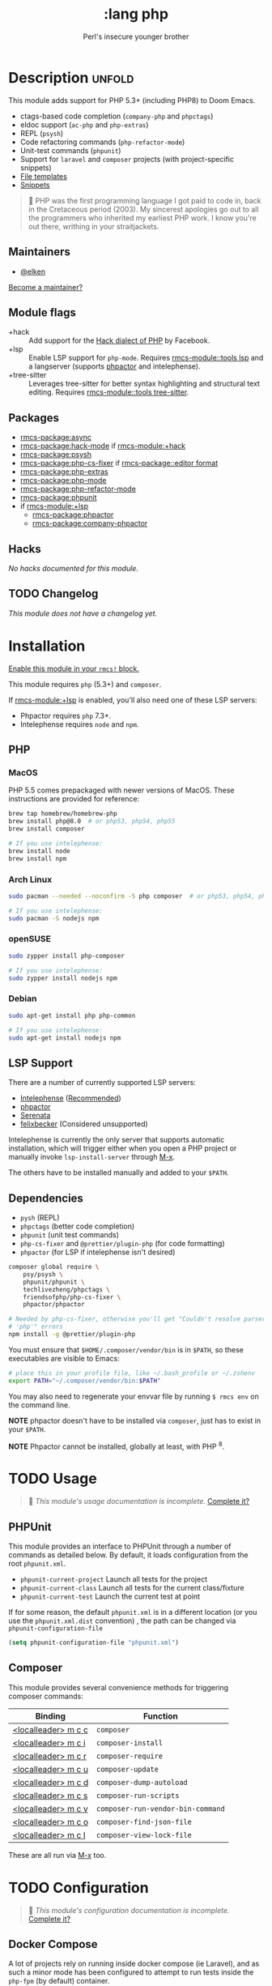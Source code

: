 #+title:    :lang php
#+subtitle: Perl's insecure younger brother
#+created:  January 16, 2017
#+since:    1.3

* Description :unfold:
This module adds support for PHP 5.3+ (including PHP8) to Doom Emacs.

- ctags-based code completion (~company-php~ and ~phpctags~)
- eldoc support (~ac-php~ and ~php-extras~)
- REPL (~psysh~)
- Code refactoring commands (~php-refactor-mode~)
- Unit-test commands (~phpunit~)
- Support for ~laravel~ and ~composer~ projects (with project-specific snippets)
- [[../../editor/file-templates/templates/php-mode][File templates]]
- [[https://github.com/hlissner/rmcs-snippets/tree/master/php-mode][Snippets]]

#+begin_quote
 󰟶 PHP was the first programming language I got paid to code in, back in the
    Cretaceous period (2003). My sincerest apologies go out to all the
    programmers who inherited my earliest PHP work. I know you're out there,
    writhing in your straitjackets.
#+end_quote

** Maintainers
- [[rmcs-user:][@elken]]

[[rmcs-contrib-maintainer:][Become a maintainer?]]

** Module flags
- +hack ::
  Add support for the [[https://hacklang.org/][Hack dialect of PHP]] by Facebook.
- +lsp ::
  Enable LSP support for ~php-mode~. Requires [[rmcs-module::tools lsp]] and a langserver
  (supports [[https://phpactor.readthedocs.io/en/develop/usage/standalone.html][phpactor]] and intelephense).
- +tree-sitter ::
  Leverages tree-sitter for better syntax highlighting and structural text
  editing. Requires [[rmcs-module::tools tree-sitter]].

** Packages
- [[rmcs-package:async]]
- [[rmcs-package:hack-mode]] if [[rmcs-module:+hack]]
- [[rmcs-package:psysh]]
- [[rmcs-package:php-cs-fixer]] if [[rmcs-package::editor format]]
- [[rmcs-package:php-extras]]
- [[rmcs-package:php-mode]]
- [[rmcs-package:php-refactor-mode]]
- [[rmcs-package:phpunit]]
- if [[rmcs-module:+lsp]]
  - [[rmcs-package:phpactor]]
  - [[rmcs-package:company-phpactor]]

** Hacks
/No hacks documented for this module./

** TODO Changelog
# This section will be machine generated. Don't edit it by hand.
/This module does not have a changelog yet./

* Installation
[[id:01cffea4-3329-45e2-a892-95a384ab2338][Enable this module in your ~rmcs!~ block.]]

This module requires ~php~ (5.3+) and ~composer~.

If [[rmcs-module:+lsp]] is enabled, you'll also need one of these LSP servers:
- Phpactor requires ~php~ 7.3+.
- Intelephense requires ~node~ and ~npm~.

** PHP
*** MacOS
PHP 5.5 comes prepackaged with newer versions of MacOS. These instructions are
provided for reference:

#+begin_src sh
brew tap homebrew/homebrew-php
brew install php@8.0  # or php53, php54, php55
brew install composer

# If you use intelephense:
brew install node
brew install npm
#+end_src

*** Arch Linux
#+begin_src sh
sudo pacman --needed --noconfirm -S php composer  # or php53, php54, php55

# If you use intelephense:
sudo pacman -S nodejs npm
#+end_src

*** openSUSE
#+begin_src sh
sudo zypper install php-composer

# If you use intelephense:
sudo zypper install nodejs npm
#+end_src
*** Debian
#+begin_src sh
sudo apt-get install php php-common

# If you use intelephense:
sudo apt-get install nodejs npm
#+end_src
** LSP Support
There are a number of currently supported LSP servers:

- [[https://emacs-lsp.github.io/lsp-mode/page/lsp-intelephense/][Intelephense]] (_Recommended_)
- [[https://emacs-lsp.github.io/lsp-mode/page/lsp-phpactor/][phpactor]]
- [[https://emacs-lsp.github.io/lsp-mode/page/lsp-serenata/][Serenata]]
- [[https://emacs-lsp.github.io/lsp-mode/page/lsp-php/][felixbecker]] (Considered unsupported)

Intelephense is currently the only server that supports automatic installation,
which will trigger either when you open a PHP project or manually invoke
~lsp-install-server~ through [[kbd:][M-x]].

The others have to be installed manually and added to your =$PATH=.

** Dependencies
- ~pysh~ (REPL)
- ~phpctags~ (better code completion)
- ~phpunit~ (unit test commands)
- ~php-cs-fixer~ and ~@prettier/plugin-php~ (for code formatting)
+ ~phpactor~ (for LSP if intelephense isn't desired)

#+begin_src sh
composer global require \
    psy/psysh \
    phpunit/phpunit \
    techlivezheng/phpctags \
    friendsofphp/php-cs-fixer \
    phpactor/phpactor

# Needed by php-cs-fixer, otherwise you'll get "Couldn't resolve parser
# 'php'" errors
npm install -g @prettier/plugin-php
#+end_src

You must ensure that =$HOME/.composer/vendor/bin= is in =$PATH=, so these
executables are visible to Emacs:
#+begin_src sh
# place this in your profile file, like ~/.bash_profile or ~/.zshenv
export PATH="~/.composer/vendor/bin:$PATH"
#+end_src

You may also need to regenerate your envvar file by running ~$ rmcs env~ on the
command line.

*NOTE* phpactor doesn't have to be installed via =composer=, just has to exist in
your =$PATH=.

*NOTE* Phpactor cannot be installed, globally at least, with PHP ^8.

* TODO Usage
#+begin_quote
 󱌣 /This module's usage documentation is incomplete./ [[rmcs-contrib-module:][Complete it?]]
#+end_quote

** PHPUnit
This module provides an interface to PHPUnit through a number of commands as
detailed below. By default, it loads configuration from the root ~phpunit.xml~.

+ ~phpunit-current-project~ Launch all tests for the project
+ ~phpunit-current-class~ Launch all tests for the current class/fixture
+ ~phpunit-current-test~ Launch the current test at point

If for some reason, the default ~phpunit.xml~ is in a different location (or you
use the ~phpunit.xml.dist~ convention) , the path can be changed via
=phpunit-configuration-file=

#+begin_src emacs-lisp
(setq phpunit-configuration-file "phpunit.xml")
#+end_src

** Composer
This module provides several convenience methods for triggering composer
commands:

| Binding             | Function                          |
|---------------------+-----------------------------------|
| [[kbd:][<localleader> m c c]] | ~composer~                        |
| [[kbd:][<localleader> m c i]] | ~composer-install~                |
| [[kbd:][<localleader> m c r]] | ~composer-require~                |
| [[kbd:][<localleader> m c u]] | ~composer-update~                 |
| [[kbd:][<localleader> m c d]] | ~composer-dump-autoload~          |
| [[kbd:][<localleader> m c s]] | ~composer-run-scripts~            |
| [[kbd:][<localleader> m c v]] | ~composer-run-vendor-bin-command~ |
| [[kbd:][<localleader> m c o]] | ~composer-find-json-file~         |
| [[kbd:][<localleader> m c l]] | ~composer-view-lock-file~         |

These are all run via [[kbd:][M-x]] too.

* TODO Configuration
#+begin_quote
 󱌣 /This module's configuration documentation is incomplete./ [[rmcs-contrib-module:][Complete it?]]
#+end_quote

** Docker Compose
A lot of projects rely on running inside docker compose (ie Laravel), and as
such a minor mode has been configured to attempt to run tests inside the =php-fpm=
(by default) container.

This mode is disabled by default, to opt-in set =+php-run-tests-in-docker= to =t= in
your config. If this is done during Emacs running, you will also have to reload
=php-mode= (i.e. through =M-x php-mode=)

If you wish to specify a different container, modify the
~+php-default-docker-container~ variable (ideally inside a ~.dir-locals.el~ file)

#+begin_src emacs-lisp
((php-mode . ((+php-default-docker-container . "php-octane"))))
#+end_src

* Troubleshooting
[[rmcs-report:][Report an issue?]]

** "I'm missing functionality on lsp-mode"
Unfortunately, [[https://intelephense.com/][intelephense]] currently operates under a "freemium" model, and as
such requires a license for extended features. Once purchased, this can be
(insecurely) added directly to your config:
#+begin_src emacs-lisp
(setq lsp-intelephense-licence-key "<key>")
#+end_src

A more recommended approach would be to utilise Emacs' own ~auth-sources~ for
storing authentication info, which can also be encrypted.

Create a file in your home directory (which can optionally be encrypted, verify
your ~auth-sources~ has the correct values) called ~~/.authinfo~:
#+begin_src
machine * login intelephense password <key>
#+end_src

And add the following to your config:
#+begin_src emacs-lisp
(defun my-fetch-password (&rest params)
  (require 'auth-source)
  (let ((match (car (apply #'auth-source-search params))))
    (if match
        (let ((secret (plist-get match :secret)))
          (if (functionp secret)
              (funcall secret)
            secret))
      (error "Password not found for %S" params))))

(setq lsp-intelephense-licence-key (my-fetch-password :user intelephense))
#+end_src

* Frequently asked questions
/This module has no FAQs yet./ [[rmcs-suggest-faq:][Ask one?]]

* TODO Appendix
#+begin_quote
 󱌣 This module has no appendix yet. [[rmcs-contrib-module:][Write one?]]
#+end_quote
